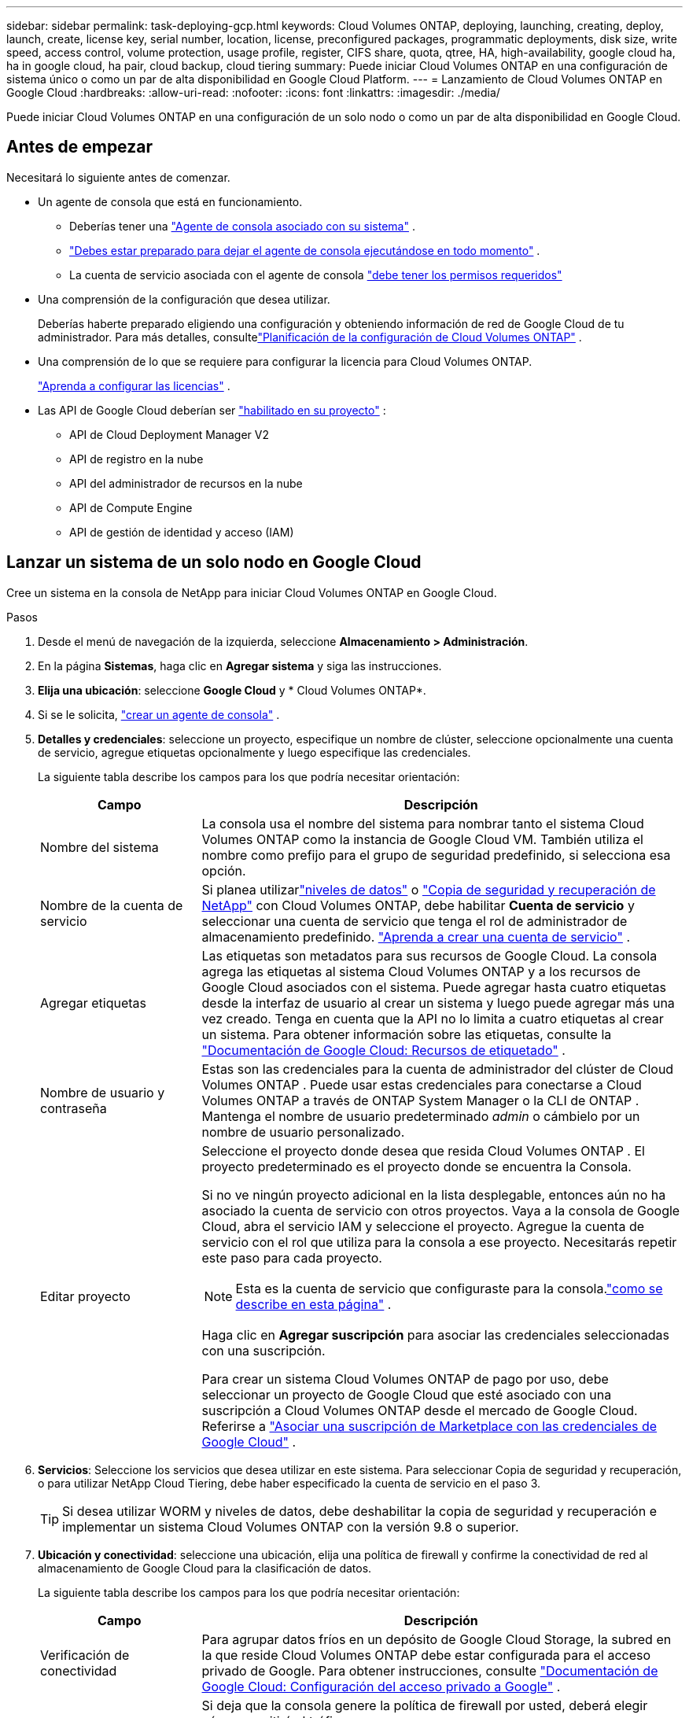 ---
sidebar: sidebar 
permalink: task-deploying-gcp.html 
keywords: Cloud Volumes ONTAP, deploying, launching, creating, deploy, launch, create,  license key, serial number, location, license, preconfigured packages, programmatic deployments, disk size, write speed, access control, volume protection, usage profile, register, CIFS share, quota, qtree, HA, high-availability, google cloud ha, ha in google cloud, ha pair, cloud backup, cloud tiering 
summary: Puede iniciar Cloud Volumes ONTAP en una configuración de sistema único o como un par de alta disponibilidad en Google Cloud Platform. 
---
= Lanzamiento de Cloud Volumes ONTAP en Google Cloud
:hardbreaks:
:allow-uri-read: 
:nofooter: 
:icons: font
:linkattrs: 
:imagesdir: ./media/


[role="lead"]
Puede iniciar Cloud Volumes ONTAP en una configuración de un solo nodo o como un par de alta disponibilidad en Google Cloud.



== Antes de empezar

Necesitará lo siguiente antes de comenzar.

[[licensing]]
* Un agente de consola que está en funcionamiento.
+
** Deberías tener una https://docs.netapp.com/us-en/bluexp-setup-admin/task-quick-start-connector-google.html["Agente de consola asociado con su sistema"^] .
** https://docs.netapp.com/us-en/bluexp-setup-admin/concept-connectors.html["Debes estar preparado para dejar el agente de consola ejecutándose en todo momento"^] .
** La cuenta de servicio asociada con el agente de consola https://docs.netapp.com/us-en/bluexp-setup-admin/reference-permissions-gcp.html["debe tener los permisos requeridos"^]


* Una comprensión de la configuración que desea utilizar.
+
Deberías haberte preparado eligiendo una configuración y obteniendo información de red de Google Cloud de tu administrador. Para más detalles, consultelink:task-planning-your-config-gcp.html["Planificación de la configuración de Cloud Volumes ONTAP"] .

* Una comprensión de lo que se requiere para configurar la licencia para Cloud Volumes ONTAP.
+
link:task-set-up-licensing-google.html["Aprenda a configurar las licencias"] .

* Las API de Google Cloud deberían ser https://cloud.google.com/apis/docs/getting-started#enabling_apis["habilitado en su proyecto"^] :
+
** API de Cloud Deployment Manager V2
** API de registro en la nube
** API del administrador de recursos en la nube
** API de Compute Engine
** API de gestión de identidad y acceso (IAM)






== Lanzar un sistema de un solo nodo en Google Cloud

Cree un sistema en la consola de NetApp para iniciar Cloud Volumes ONTAP en Google Cloud.

.Pasos
. Desde el menú de navegación de la izquierda, seleccione *Almacenamiento > Administración*.
. [[suscribirse]]En la página *Sistemas*, haga clic en *Agregar sistema* y siga las instrucciones.
. *Elija una ubicación*: seleccione *Google Cloud* y * Cloud Volumes ONTAP*.
. Si se le solicita, https://docs.netapp.com/us-en/bluexp-setup-admin/task-quick-start-connector-google.html["crear un agente de consola"^] .
. *Detalles y credenciales*: seleccione un proyecto, especifique un nombre de clúster, seleccione opcionalmente una cuenta de servicio, agregue etiquetas opcionalmente y luego especifique las credenciales.
+
La siguiente tabla describe los campos para los que podría necesitar orientación:

+
[cols="25,75"]
|===
| Campo | Descripción 


| Nombre del sistema | La consola usa el nombre del sistema para nombrar tanto el sistema Cloud Volumes ONTAP como la instancia de Google Cloud VM.  También utiliza el nombre como prefijo para el grupo de seguridad predefinido, si selecciona esa opción. 


| Nombre de la cuenta de servicio | Si planea utilizarlink:concept-data-tiering.html["niveles de datos"] o https://docs.netapp.com/us-en/bluexp-backup-recovery/concept-backup-to-cloud.html["Copia de seguridad y recuperación de NetApp"^] con Cloud Volumes ONTAP, debe habilitar *Cuenta de servicio* y seleccionar una cuenta de servicio que tenga el rol de administrador de almacenamiento predefinido. link:task-creating-gcp-service-account.html["Aprenda a crear una cuenta de servicio"^] . 


| Agregar etiquetas | Las etiquetas son metadatos para sus recursos de Google Cloud.  La consola agrega las etiquetas al sistema Cloud Volumes ONTAP y a los recursos de Google Cloud asociados con el sistema.  Puede agregar hasta cuatro etiquetas desde la interfaz de usuario al crear un sistema y luego puede agregar más una vez creado.  Tenga en cuenta que la API no lo limita a cuatro etiquetas al crear un sistema.  Para obtener información sobre las etiquetas, consulte la https://cloud.google.com/compute/docs/labeling-resources["Documentación de Google Cloud: Recursos de etiquetado"^] . 


| Nombre de usuario y contraseña | Estas son las credenciales para la cuenta de administrador del clúster de Cloud Volumes ONTAP .  Puede usar estas credenciales para conectarse a Cloud Volumes ONTAP a través de ONTAP System Manager o la CLI de ONTAP .  Mantenga el nombre de usuario predeterminado _admin_ o cámbielo por un nombre de usuario personalizado. 


| Editar proyecto  a| 
Seleccione el proyecto donde desea que resida Cloud Volumes ONTAP .  El proyecto predeterminado es el proyecto donde se encuentra la Consola.

Si no ve ningún proyecto adicional en la lista desplegable, entonces aún no ha asociado la cuenta de servicio con otros proyectos. Vaya a la consola de Google Cloud, abra el servicio IAM y seleccione el proyecto.  Agregue la cuenta de servicio con el rol que utiliza para la consola a ese proyecto. Necesitarás repetir este paso para cada proyecto.


NOTE: Esta es la cuenta de servicio que configuraste para la consola.link:https://docs.netapp.com/us-en/bluexp-setup-admin/task-quick-start-connector-google.html["como se describe en esta página"^] .

Haga clic en *Agregar suscripción* para asociar las credenciales seleccionadas con una suscripción.

Para crear un sistema Cloud Volumes ONTAP de pago por uso, debe seleccionar un proyecto de Google Cloud que esté asociado con una suscripción a Cloud Volumes ONTAP desde el mercado de Google Cloud. Referirse a https://docs.netapp.com/us-en/bluexp-setup-admin/task-adding-gcp-accounts.html["Asociar una suscripción de Marketplace con las credenciales de Google Cloud"^] .

|===
. *Servicios*: Seleccione los servicios que desea utilizar en este sistema.  Para seleccionar Copia de seguridad y recuperación, o para utilizar NetApp Cloud Tiering, debe haber especificado la cuenta de servicio en el paso 3.
+

TIP: Si desea utilizar WORM y niveles de datos, debe deshabilitar la copia de seguridad y recuperación e implementar un sistema Cloud Volumes ONTAP con la versión 9.8 o superior.

. *Ubicación y conectividad*: seleccione una ubicación, elija una política de firewall y confirme la conectividad de red al almacenamiento de Google Cloud para la clasificación de datos.
+
La siguiente tabla describe los campos para los que podría necesitar orientación:

+
[cols="25,75"]
|===
| Campo | Descripción 


| Verificación de conectividad | Para agrupar datos fríos en un depósito de Google Cloud Storage, la subred en la que reside Cloud Volumes ONTAP debe estar configurada para el acceso privado de Google.  Para obtener instrucciones, consulte https://cloud.google.com/vpc/docs/configure-private-google-access["Documentación de Google Cloud: Configuración del acceso privado a Google"^] . 


| Política de firewall generada  a| 
Si deja que la consola genere la política de firewall por usted, deberá elegir cómo permitirá el tráfico:

** Si elige *Solo VPC seleccionada*, el filtro de origen para el tráfico entrante es el rango de subred de la VPC seleccionada y el rango de subred de la VPC donde reside el agente de la consola.  Esta es la opción recomendada.
** Si elige *Todas las VPC*, el filtro de origen para el tráfico entrante es el rango de IP 0.0.0.0/0.




| Utilizar la política de firewall existente | Si utiliza una política de firewall existente, asegúrese de que incluya las reglas necesarias:link:reference-networking-gcp.html#firewall-rules["Obtenga información sobre las reglas de firewall para Cloud Volumes ONTAP"] 
|===
. *Métodos de cobro y cuenta NSS*: especifique qué opción de cobro desea utilizar con este sistema y luego especifique una cuenta del sitio de soporte de NetApp :
+
** link:concept-licensing.html["Obtenga más información sobre las opciones de licencia para Cloud Volumes ONTAP"^]
** link:task-set-up-licensing-google.html["Aprenda a configurar las licencias"^]


. *Paquetes preconfigurados*: seleccione uno de los paquetes para implementar rápidamente un sistema Cloud Volumes ONTAP o haga clic en *Crear mi propia configuración*.
+
Si elige uno de los paquetes, solo necesita especificar un volumen y luego revisar y aprobar la configuración.

. *Licencia*: cambie la versión de Cloud Volumes ONTAP según sea necesario y seleccione un tipo de máquina.
+

NOTE: Si hay disponible una versión candidata a lanzamiento, una versión de disponibilidad general o una versión de parche más reciente para una versión seleccionada, la consola actualiza el sistema a esa versión al crearla.  Por ejemplo, la actualización se produce si selecciona Cloud Volumes ONTAP 9.13.1 y 9.13.1 P4 está disponible.  La actualización no se produce de una versión a otra, por ejemplo, de 9.13 a 9.14.

. *Recursos de almacenamiento subyacentes*: elija configuraciones para el agregado inicial: un tipo de disco y el tamaño de cada disco.
+
El tipo de disco es para el volumen inicial.  Puede elegir un tipo de disco diferente para los volúmenes posteriores.

+
El tamaño del disco es para todos los discos en el agregado inicial y para cualquier agregado adicional que la Consola crea cuando utiliza la opción de aprovisionamiento simple.  Puede crear agregados que utilicen un tamaño de disco diferente mediante la opción de asignación avanzada.

+
Para obtener ayuda para elegir un tipo y tamaño de disco, consultelink:task-planning-your-config-gcp.html#size-your-system-in-gcp["Dimensiona tu sistema en Google Cloud"^] .

. *Caché Flash, Velocidad de Escritura y WORM*:
+
.. Habilite *Flash Cache*, si lo desea.
+

NOTE: A partir de Cloud Volumes ONTAP 9.13.1, _Flash Cache_ es compatible con los tipos de instancias n2-standard-16, n2-standard-32, n2-standard-48 y n2-standard-64.  No se puede deshabilitar Flash Cache después de la implementación.

.. Elija velocidad de escritura *Normal* o *Alta*, si lo desea.
+
link:concept-write-speed.html["Obtenga más información sobre la velocidad de escritura"] .

+

NOTE: La opción de velocidad de escritura *Alta* permite obtener una alta velocidad de escritura y una unidad de transmisión máxima (MTU) más alta de 8,896 bytes.  Además, la MTU más alta de 8.896 requiere la selección de VPC-1, VPC-2 y VPC-3 para la implementación.  Para obtener más información sobre VPC-1, VPC-2 y VPC-3, consulte https://docs.netapp.com/us-en/bluexp-cloud-volumes-ontap/reference-networking-gcp.html#requirements-for-the-connector["Reglas para VPC-1, VPC-2 y VPC-3"^] .

.. Active el almacenamiento de escritura única y lectura múltiple (WORM), si lo desea.
+
No se puede habilitar WORM si la clasificación de datos se habilitó para las versiones 9.7 y anteriores de Cloud Volumes ONTAP .  La reversión o degradación a Cloud Volumes ONTAP 9.8 está bloqueada después de habilitar WORM y la clasificación en niveles.

+
link:concept-worm.html["Obtenga más información sobre el almacenamiento WORM"^] .

.. Si activa el almacenamiento WORM, seleccione el período de retención.


. *Niveles de datos en Google Cloud Platform*: elija si desea habilitar los niveles de datos en el agregado inicial, elija una clase de almacenamiento para los datos en niveles y luego seleccione una cuenta de servicio que tenga la función de administrador de almacenamiento predefinida (requerida para Cloud Volumes ONTAP 9.7 o posterior) o seleccione una cuenta de Google Cloud (requerida para Cloud Volumes ONTAP 9.6).
+
Tenga en cuenta lo siguiente:

+
** La consola configura la cuenta de servicio en la instancia de Cloud Volumes ONTAP . Esta cuenta de servicio proporciona permisos para la organización de datos en niveles en un depósito de Google Cloud Storage.  Asegúrese de agregar la cuenta de servicio del agente de la consola como usuario de la cuenta de servicio de niveles; de lo contrario, no podrá seleccionarla desde la consola.
** Para obtener ayuda para agregar una cuenta de Google Cloud, consulte https://docs.netapp.com/us-en/bluexp-setup-admin/task-adding-gcp-accounts.html["Configuración y adición de cuentas de Google Cloud para la organización de datos en niveles con 9.6"^] .
** Puede elegir una política de niveles de volumen específica al crear o editar un volumen.
** Si deshabilita la clasificación de datos, puede habilitarla en agregados posteriores, pero deberá apagar el sistema y agregar una cuenta de servicio desde la consola de Google Cloud.
+
link:concept-data-tiering.html["Obtenga más información sobre la clasificación de datos"^] .



. *Crear volumen*: Ingrese detalles para el nuevo volumen o haga clic en *Omitir*.
+
link:concept-client-protocols.html["Obtenga información sobre los protocolos y versiones de cliente compatibles"^] .

+
Algunos de los campos de esta página se explican por sí solos.  La siguiente tabla describe los campos para los que podría necesitar orientación:

+
[cols="25,75"]
|===
| Campo | Descripción 


| Size | El tamaño máximo que puede ingresar depende en gran medida de si habilita el aprovisionamiento fino, que le permite crear un volumen que sea más grande que el almacenamiento físico actualmente disponible para él. 


| Control de acceso (solo para NFS) | Una política de exportación define los clientes de la subred que pueden acceder al volumen. De forma predeterminada, la consola ingresa un valor que proporciona acceso a todas las instancias de la subred. 


| Permisos y usuarios/grupos (solo para CIFS) | Estos campos le permiten controlar el nivel de acceso a un recurso compartido para usuarios y grupos (también llamados listas de control de acceso o ACL). Puede especificar usuarios o grupos de Windows locales o de dominio, o usuarios o grupos de UNIX. Si especifica un nombre de usuario de dominio de Windows, debe incluir el dominio del usuario utilizando el formato dominio\nombre de usuario. 


| Política de instantáneas | Una política de copia de instantáneas especifica la frecuencia y la cantidad de copias de instantáneas de NetApp creadas automáticamente. Una copia Snapshot de NetApp es una imagen del sistema de archivos en un momento determinado que no tiene impacto en el rendimiento y requiere un almacenamiento mínimo. Puede elegir la política predeterminada o ninguna.  Puede elegir ninguno para datos transitorios: por ejemplo, tempdb para Microsoft SQL Server. 


| Opciones avanzadas (solo para NFS) | Seleccione una versión de NFS para el volumen: NFSv3 o NFSv4. 


| Grupo iniciador e IQN (solo para iSCSI) | Los objetivos de almacenamiento iSCSI se denominan LUN (unidades lógicas) y se presentan a los hosts como dispositivos de bloque estándar.  Los grupos de iniciadores son tablas de nombres de nodos de host iSCSI y controlan qué iniciadores tienen acceso a qué LUN. Los objetivos iSCSI se conectan a la red a través de adaptadores de red Ethernet estándar (NIC), tarjetas de motor de descarga TCP (TOE) con iniciadores de software, adaptadores de red convergente (CNA) o adaptadores de bus de host dedicados (HBA) y se identifican mediante nombres calificados iSCSI (IQN).  Cuando crea un volumen iSCSI, la consola crea automáticamente un LUN para usted.  Lo hemos simplificado creando solo un LUN por volumen, por lo que no es necesario realizar ninguna gestión.  Después de crear el volumen,link:task-connect-lun.html["Utilice el IQN para conectarse al LUN desde sus hosts"] . 
|===
+
La siguiente imagen muestra la primera página del asistente de creación de volumen:

+
image:screenshot_cot_vol.gif["Captura de pantalla: muestra la página de Volumen completa para una instancia de Cloud Volumes ONTAP ."]

. *Configuración CIFS*: si eligió el protocolo CIFS, configure un servidor CIFS.
+
[cols="25,75"]
|===
| Campo | Descripción 


| Dirección IP primaria y secundaria de DNS | Las direcciones IP de los servidores DNS que proporcionan resolución de nombres para el servidor CIFS.  Los servidores DNS enumerados deben contener los registros de ubicación de servicio (SRV) necesarios para ubicar los servidores LDAP de Active Directory y los controladores de dominio para el dominio al que se unirá el servidor CIFS.  Si está configurando Google Managed Active Directory, se puede acceder a AD de forma predeterminada con la dirección IP 169.254.169.254. 


| Dominio de Active Directory al que unirse | El FQDN del dominio de Active Directory (AD) al que desea que se una el servidor CIFS. 


| Credenciales autorizadas para unirse al dominio | El nombre y la contraseña de una cuenta de Windows con privilegios suficientes para agregar computadoras a la unidad organizativa (OU) especificada dentro del dominio de AD. 


| Nombre NetBIOS del servidor CIFS | Un nombre de servidor CIFS que es único en el dominio AD. 


| Unidad organizativa | La unidad organizativa dentro del dominio AD para asociarse con el servidor CIFS.  El valor predeterminado es CN=Computers.  Para configurar Google Managed Microsoft AD como servidor AD para Cloud Volumes ONTAP, ingrese *OU=Computers,OU=Cloud* en este campo.https://cloud.google.com/managed-microsoft-ad/docs/manage-active-directory-objects#organizational_units["Documentación de Google Cloud: Unidades organizativas en Google Managed Microsoft AD"^] 


| Dominio DNS | El dominio DNS para la máquina virtual de almacenamiento (SVM) de Cloud Volumes ONTAP .  En la mayoría de los casos, el dominio es el mismo que el dominio de AD. 


| Servidor NTP | Seleccione *Usar dominio de Active Directory* para configurar un servidor NTP utilizando el DNS de Active Directory.  Si necesita configurar un servidor NTP utilizando una dirección diferente, debe utilizar la API.  Para obtener información, consulte la https://docs.netapp.com/us-en/bluexp-automation/index.html["Documentación de automatización de la consola de NetApp"^] Para más detalles.  Tenga en cuenta que solo puede configurar un servidor NTP al crear un servidor CIFS.  No es configurable después de crear el servidor CIFS. 
|===
. *Perfil de uso, tipo de disco y política de niveles*: elija si desea habilitar las funciones de eficiencia de almacenamiento y cambiar la política de niveles de volumen, si es necesario.
+
Para obtener más información, consultelink:task-planning-your-config-gcp.html#choose-a-volume-usage-profile["Elija un perfil de uso de volumen"^] ,link:concept-data-tiering.html["Descripción general de la clasificación de datos"^] , y https://kb.netapp.com/Cloud/Cloud_Volumes_ONTAP/What_Inline_Storage_Efficiency_features_are_supported_with_CVO#["KB: ¿Qué funciones de eficiencia de almacenamiento en línea son compatibles con CVO?"^]

. *Revisar y aprobar*: revise y confirme sus selecciones.
+
.. Revise los detalles sobre la configuración.
.. Haga clic en *Más información* para revisar los detalles sobre el soporte y los recursos de Google Cloud que comprará la consola.
.. Seleccione la casilla de verificación *Entiendo...*.
.. Haga clic en *Ir*.




.Resultado
La consola implementa el sistema Cloud Volumes ONTAP .  Puede seguir el progreso en la página *Auditoría*.

Si experimenta algún problema al implementar el sistema Cloud Volumes ONTAP , revise el mensaje de error.  También puede seleccionar el sistema y hacer clic en *Recrear entorno*.

Para obtener ayuda adicional, visite https://mysupport.netapp.com/site/products/all/details/cloud-volumes-ontap/guideme-tab["Compatibilidad con NetApp Cloud Volumes ONTAP"^] .

.Después de terminar
* Si aprovisionó un recurso compartido CIFS, otorgue a los usuarios o grupos permisos para los archivos y carpetas y verifique que esos usuarios puedan acceder al recurso compartido y crear un archivo.
* Si desea aplicar cuotas a los volúmenes, utilice el Administrador del sistema ONTAP o la CLI de ONTAP .
+
Las cuotas le permiten restringir o rastrear el espacio en disco y la cantidad de archivos utilizados por un usuario, grupo o qtree.





== Lanzar un par HA en Google Cloud

Cree un sistema en la consola para iniciar Cloud Volumes ONTAP en Google Cloud.

.Pasos
. Desde el menú de navegación de la izquierda, seleccione *Almacenamiento > Administración*.
. En la página *Sistemas*, haga clic en *Almacenamiento > Sistema* y siga las instrucciones.
. *Elija una ubicación*: seleccione *Google Cloud* y * Cloud Volumes ONTAP HA*.
. *Detalles y credenciales*: seleccione un proyecto, especifique un nombre de clúster, opcionalmente seleccione una cuenta de servicio, opcionalmente agregue etiquetas y luego especifique las credenciales.
+
La siguiente tabla describe los campos para los que podría necesitar orientación:

+
[cols="25,75"]
|===
| Campo | Descripción 


| Nombre del sistema | La consola usa el nombre del sistema para nombrar tanto el sistema Cloud Volumes ONTAP como la instancia de Google Cloud VM.  También utiliza el nombre como prefijo para el grupo de seguridad predefinido, si selecciona esa opción. 


| Nombre de la cuenta de servicio | Si planea utilizar ellink:concept-data-tiering.html["Nivelación de la nube de NetApp"] o https://docs.netapp.com/us-en/bluexp-backup-recovery/concept-backup-to-cloud.html["Copia de seguridad y recuperación"^] servicios, debe habilitar el interruptor *Cuenta de servicio* y luego seleccionar la Cuenta de servicio que tenga el rol de Administrador de almacenamiento predefinido. 


| Agregar etiquetas | Las etiquetas son metadatos para sus recursos de Google Cloud.  La consola agrega las etiquetas al sistema Cloud Volumes ONTAP y a los recursos de Google Cloud asociados con el sistema.  Puede agregar hasta cuatro etiquetas desde la interfaz de usuario al crear un sistema y luego puede agregar más una vez creado.  Tenga en cuenta que la API no lo limita a cuatro etiquetas al crear un sistema.  Para obtener información sobre las etiquetas, consulte https://cloud.google.com/compute/docs/labeling-resources["Documentación de Google Cloud: Recursos de etiquetado"^] . 


| Nombre de usuario y contraseña | Estas son las credenciales para la cuenta de administrador del clúster de Cloud Volumes ONTAP .  Puede usar estas credenciales para conectarse a Cloud Volumes ONTAP a través de ONTAP System Manager o la CLI de ONTAP .  Mantenga el nombre de usuario predeterminado _admin_ o cámbielo por un nombre de usuario personalizado. 


| Editar proyecto  a| 
Seleccione el proyecto donde desea que resida Cloud Volumes ONTAP .  El proyecto predeterminado es el proyecto de la Consola.

Si no ve ningún proyecto adicional en la lista desplegable, entonces aún no ha asociado la cuenta de servicio con otros proyectos. Vaya a la consola de Google Cloud, abra el servicio IAM y seleccione el proyecto.  Agregue la cuenta de servicio con el rol que utiliza para la consola a ese proyecto. Necesitarás repetir este paso para cada proyecto.


NOTE: Esta es la cuenta de servicio que configuraste para la consola.link:https://docs.netapp.com/us-en/bluexp-setup-admin/task-quick-start-connector-google.html["como se describe en esta página"^] .

Haga clic en *Agregar suscripción* para asociar las credenciales seleccionadas con una suscripción.

Para crear un sistema Cloud Volumes ONTAP de pago por uso, debe seleccionar un proyecto de Google Cloud que esté asociado con una suscripción a Cloud Volumes ONTAP desde Google Cloud Marketplace. Referirse a https://docs.netapp.com/us-en/bluexp-setup-admin/task-adding-gcp-accounts.html["Asociar una suscripción de Marketplace con las credenciales de Google Cloud"^] .

|===
. *Servicios*: Seleccione los servicios que desea utilizar en este sistema.  Para seleccionar Copia de seguridad y recuperación, o para utilizar NetApp Cloud Tiering, debe haber especificado la cuenta de servicio en el paso 3.
+

TIP: Si desea utilizar WORM y niveles de datos, debe deshabilitar la copia de seguridad y recuperación e implementar un sistema Cloud Volumes ONTAP con la versión 9.8 o superior.

. *Modelos de implementación de HA*: elija varias zonas (recomendado) o una sola zona para la configuración de HA.  Luego seleccione una región y zonas.
+
link:concept-ha-google-cloud.html["Obtenga más información sobre los modelos de implementación de HA"^] .

. *Conectividad*: seleccione cuatro VPC diferentes para la configuración de HA, una subred en cada VPC y luego elija una política de firewall.
+
link:reference-networking-gcp.html["Obtenga más información sobre los requisitos de red"^] .

+
La siguiente tabla describe los campos para los que podría necesitar orientación:

+
[cols="25,75"]
|===
| Campo | Descripción 


| Política generada  a| 
Si deja que la consola genere la política de firewall por usted, deberá elegir cómo permitirá el tráfico:

** Si elige *Solo VPC seleccionada*, el filtro de origen para el tráfico entrante es el rango de subred de la VPC seleccionada y el rango de subred de la VPC donde reside el agente de la consola.  Esta es la opción recomendada.
** Si elige *Todas las VPC*, el filtro de origen para el tráfico entrante es el rango de IP 0.0.0.0/0.




| Utilizar los existentes | Si utiliza una política de firewall existente, asegúrese de que incluya las reglas necesarias. link:reference-networking-gcp.html#firewall-rules["Obtenga información sobre las reglas de firewall para Cloud Volumes ONTAP"^] . 
|===
. *Métodos de carga y cuenta NSS*: especifique qué opción de carga desea utilizar con este sistema y luego especifique una cuenta del sitio de soporte de NetApp .
+
** link:concept-licensing.html["Obtenga más información sobre las opciones de licencia para Cloud Volumes ONTAP"^] .
** link:task-set-up-licensing-google.html["Aprenda a configurar las licencias"^] .


. *Paquetes preconfigurados*: seleccione uno de los paquetes para implementar rápidamente un sistema Cloud Volumes ONTAP o haga clic en *Crear mi propia configuración*.
+
Si elige uno de los paquetes, solo necesita especificar un volumen y luego revisar y aprobar la configuración.

. *Licencia*: cambie la versión de Cloud Volumes ONTAP según sea necesario y seleccione un tipo de máquina.
+

NOTE: Si hay disponible una versión candidata a lanzamiento, una versión de disponibilidad general o una versión de parche más reciente para la versión seleccionada, la consola actualiza el sistema a esa versión al crearla.  Por ejemplo, la actualización se produce si selecciona Cloud Volumes ONTAP 9.13.1 y 9.13.1 P4 está disponible.  La actualización no se produce de una versión a otra, por ejemplo, de 9.13 a 9.14.

. *Recursos de almacenamiento subyacentes*: elija configuraciones para el agregado inicial: un tipo de disco y el tamaño de cada disco.
+
El tipo de disco es para el volumen inicial.  Puede elegir un tipo de disco diferente para los volúmenes posteriores.

+
El tamaño del disco es para todos los discos en el agregado inicial y para cualquier agregado adicional que la Consola crea cuando utiliza la opción de aprovisionamiento simple.  Puede crear agregados que utilicen un tamaño de disco diferente mediante la opción de asignación avanzada.

+
Para obtener ayuda para elegir un tipo y tamaño de disco, consultelink:task-planning-your-config-gcp.html#size-your-system-in-gcp["Dimensiona tu sistema en Google Cloud"^] .

. *Caché Flash, Velocidad de Escritura y WORM*:
+
.. Habilite *Flash Cache*, si lo desea.
+

NOTE: A partir de Cloud Volumes ONTAP 9.13.1, _Flash Cache_ es compatible con los tipos de instancias n2-standard-16, n2-standard-32, n2-standard-48 y n2-standard-64.  No se puede deshabilitar Flash Cache después de la implementación.

.. Elija velocidad de escritura *Normal* o *Alta*, si lo desea.
+
link:concept-write-speed.html["Obtenga más información sobre la velocidad de escritura"^] .

+

NOTE: La opción de velocidad de escritura *Alta* ofrece una alta velocidad de escritura y una unidad de transmisión máxima (MTU) más alta de 8896 bytes con los tipos de instancia n2-standard-16, n2-standard-32, n2-standard-48 y n2-standard-64.  Además, la MTU más alta de 8.896 requiere la selección de VPC-1, VPC-2 y VPC-3 para la implementación.  La alta velocidad de escritura y una MTU de 8,896 dependen de la función y no se pueden desactivar individualmente dentro de una instancia configurada.  Para obtener más información sobre VPC-1, VPC-2 y VPC-3, consulte https://docs.netapp.com/us-en/bluexp-cloud-volumes-ontap/reference-networking-gcp.html#requirements-for-the-connector["Reglas para VPC-1, VPC-2 y VPC-3"^] .

.. Active el almacenamiento de escritura única y lectura múltiple (WORM), si lo desea.
+
No se puede habilitar WORM si la clasificación de datos se habilitó para las versiones 9.7 y anteriores de Cloud Volumes ONTAP .  La reversión o degradación a Cloud Volumes ONTAP 9.8 está bloqueada después de habilitar WORM y la clasificación en niveles.

+
link:concept-worm.html["Obtenga más información sobre el almacenamiento WORM"^] .

.. Si activa el almacenamiento WORM, seleccione el período de retención.


. *Niveles de datos en Google Cloud*: elija si desea habilitar los niveles de datos en el agregado inicial, elija una clase de almacenamiento para los datos estratificados y, luego, seleccione una cuenta de servicio que tenga la función de administrador de almacenamiento predefinida.
+
Tenga en cuenta lo siguiente:

+
** La consola configura la cuenta de servicio en la instancia de Cloud Volumes ONTAP . Esta cuenta de servicio proporciona permisos para la organización de datos en niveles en un depósito de Google Cloud Storage.  Asegúrese de agregar la cuenta de servicio del agente de la consola como usuario de la cuenta de servicio de niveles; de lo contrario, no podrá seleccionarla desde la consola.
** Puede elegir una política de niveles de volumen específica al crear o editar un volumen.
** Si deshabilita la clasificación de datos, puede habilitarla en agregados posteriores, pero deberá apagar el sistema y agregar una cuenta de servicio desde la consola de Google Cloud.
+
link:concept-data-tiering.html["Obtenga más información sobre la clasificación de datos"^] .



. *Crear volumen*: Ingrese detalles para el nuevo volumen o haga clic en *Omitir*.
+
link:concept-client-protocols.html["Obtenga información sobre los protocolos y versiones de cliente compatibles"^] .

+
Algunos de los campos de esta página se explican por sí solos.  La siguiente tabla describe los campos para los que podría necesitar orientación:

+
[cols="25,75"]
|===
| Campo | Descripción 


| Size | El tamaño máximo que puede ingresar depende en gran medida de si habilita el aprovisionamiento fino, que le permite crear un volumen que sea más grande que el almacenamiento físico actualmente disponible para él. 


| Control de acceso (solo para NFS) | Una política de exportación define los clientes de la subred que pueden acceder al volumen. De forma predeterminada, la consola ingresa un valor que proporciona acceso a todas las instancias de la subred. 


| Permisos y usuarios/grupos (solo para CIFS) | Estos campos le permiten controlar el nivel de acceso a un recurso compartido para usuarios y grupos (también llamados listas de control de acceso o ACL). Puede especificar usuarios o grupos de Windows locales o de dominio, o usuarios o grupos de UNIX. Si especifica un nombre de usuario de dominio de Windows, debe incluir el dominio del usuario utilizando el formato dominio\nombre de usuario. 


| Política de instantáneas | Una política de copia de instantáneas especifica la frecuencia y la cantidad de copias de instantáneas de NetApp creadas automáticamente. Una copia Snapshot de NetApp es una imagen del sistema de archivos en un momento determinado que no tiene impacto en el rendimiento y requiere un almacenamiento mínimo. Puede elegir la política predeterminada o ninguna.  Puede elegir ninguno para datos transitorios: por ejemplo, tempdb para Microsoft SQL Server. 


| Opciones avanzadas (solo para NFS) | Seleccione una versión de NFS para el volumen: NFSv3 o NFSv4. 


| Grupo iniciador e IQN (solo para iSCSI) | Los objetivos de almacenamiento iSCSI se denominan LUN (unidades lógicas) y se presentan a los hosts como dispositivos de bloque estándar.  Los grupos de iniciadores son tablas de nombres de nodos de host iSCSI y controlan qué iniciadores tienen acceso a qué LUN. Los objetivos iSCSI se conectan a la red a través de adaptadores de red Ethernet estándar (NIC), tarjetas de motor de descarga TCP (TOE) con iniciadores de software, adaptadores de red convergente (CNA) o adaptadores de bus de host dedicados (HBA) y se identifican mediante nombres calificados iSCSI (IQN).  Cuando crea un volumen iSCSI, la consola crea automáticamente un LUN para usted.  Lo hemos simplificado creando solo un LUN por volumen, por lo que no es necesario realizar ninguna gestión.  Después de crear el volumen,link:task-connect-lun.html["Utilice el IQN para conectarse al LUN desde sus hosts"] . 
|===
+
La siguiente imagen muestra la primera página del asistente de creación de volumen:

+
image:screenshot_cot_vol.gif["Captura de pantalla: muestra la página de Volumen completa para una instancia de Cloud Volumes ONTAP ."]

. *Configuración CIFS*: si eligió el protocolo CIFS, configure un servidor CIFS.
+
[cols="25,75"]
|===
| Campo | Descripción 


| Dirección IP primaria y secundaria de DNS | Las direcciones IP de los servidores DNS que proporcionan resolución de nombres para el servidor CIFS.  Los servidores DNS enumerados deben contener los registros de ubicación de servicio (SRV) necesarios para ubicar los servidores LDAP de Active Directory y los controladores de dominio para el dominio al que se unirá el servidor CIFS.  Si está configurando Google Managed Active Directory, se puede acceder a AD de forma predeterminada con la dirección IP 169.254.169.254. 


| Dominio de Active Directory al que unirse | El FQDN del dominio de Active Directory (AD) al que desea que se una el servidor CIFS. 


| Credenciales autorizadas para unirse al dominio | El nombre y la contraseña de una cuenta de Windows con privilegios suficientes para agregar computadoras a la unidad organizativa (OU) especificada dentro del dominio de AD. 


| Nombre NetBIOS del servidor CIFS | Un nombre de servidor CIFS que es único en el dominio AD. 


| Unidad organizativa | La unidad organizativa dentro del dominio AD para asociarse con el servidor CIFS.  El valor predeterminado es CN=Computers.  Para configurar Google Managed Microsoft AD como servidor AD para Cloud Volumes ONTAP, ingrese *OU=Computers,OU=Cloud* en este campo.https://cloud.google.com/managed-microsoft-ad/docs/manage-active-directory-objects#organizational_units["Documentación de Google Cloud: Unidades organizativas en Google Managed Microsoft AD"^] 


| Dominio DNS | El dominio DNS para la máquina virtual de almacenamiento (SVM) de Cloud Volumes ONTAP .  En la mayoría de los casos, el dominio es el mismo que el dominio de AD. 


| Servidor NTP | Seleccione *Usar dominio de Active Directory* para configurar un servidor NTP utilizando el DNS de Active Directory.  Si necesita configurar un servidor NTP utilizando una dirección diferente, debe utilizar la API. Consulte la https://docs.netapp.com/us-en/bluexp-automation/index.html["Documentación de automatización de la consola de NetApp"^] Para más detalles.  Tenga en cuenta que solo puede configurar un servidor NTP al crear un servidor CIFS.  No es configurable después de crear el servidor CIFS. 
|===
. *Perfil de uso, tipo de disco y política de niveles*: elija si desea habilitar las funciones de eficiencia de almacenamiento y cambiar la política de niveles de volumen, si es necesario.
+
Para obtener más información, consultelink:task-planning-your-config-gcp.html#choose-a-volume-usage-profile["Elija un perfil de uso de volumen"^] ,link:concept-data-tiering.html["Descripción general de la clasificación de datos"^] , y https://kb.netapp.com/Cloud/Cloud_Volumes_ONTAP/What_Inline_Storage_Efficiency_features_are_supported_with_CVO#["KB: ¿Qué funciones de eficiencia de almacenamiento en línea son compatibles con CVO?"^]

. *Revisar y aprobar*: revise y confirme sus selecciones.
+
.. Revise los detalles sobre la configuración.
.. Haga clic en *Más información* para revisar los detalles sobre el soporte y los recursos de Google Cloud que comprará la consola.
.. Seleccione la casilla de verificación *Entiendo...*.
.. Haga clic en *Ir*.




.Resultado
La consola implementa el sistema Cloud Volumes ONTAP .  Puede seguir el progreso en la página *Auditoría*.

Si experimenta algún problema al implementar el sistema Cloud Volumes ONTAP , revise el mensaje de error.  También puede seleccionar el sistema y hacer clic en *Recrear entorno*.

Para obtener ayuda adicional, visite https://mysupport.netapp.com/site/products/all/details/cloud-volumes-ontap/guideme-tab["Compatibilidad con NetApp Cloud Volumes ONTAP"^] .

.Después de terminar
* Si aprovisionó un recurso compartido CIFS, otorgue a los usuarios o grupos permisos para los archivos y carpetas y verifique que esos usuarios puedan acceder al recurso compartido y crear un archivo.
* Si desea aplicar cuotas a los volúmenes, utilice el Administrador del sistema ONTAP o la CLI de ONTAP .
+
Las cuotas le permiten restringir o rastrear el espacio en disco y la cantidad de archivos utilizados por un usuario, grupo o qtree.


